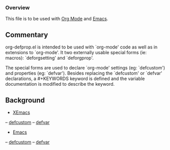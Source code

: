 *** Overview
This file is to be used with [[http://orgmode.org][Org Mode]] and [[http://www.gnu.org/software/emacs/][Emacs]].

** Commentary
org-defprop.el is intended to be used with `org-mode' code as well as
in extensions to `org-mode'. It two externally usable special forms
(ie: macros): `deforgsetting' and `deforgprop'.

The special forms are used to declare `org-mode' settings (eg:
`defcustom') and properties (eg: `defvar'). Besides replacing the
`defcustom' or `defvar' declarations, a #+KEYWORDS keyword is defined
and the variable documentation is modified to describe the keyword.

** Background
- [[http://www.xemacs.org/][XEmacs]]
-- [[http://www.xemacs.org/Documentation/21.5/html/custom_2.html][defcustom]]
-- [[http://www.xemacs.org/Documentation/21.5/html/lispref_17.html#SEC202][defvar]]

- [[http://www.gnu.org/software/emacs/][Emacs]]
-- [[http://www.gnu.org/software/emacs/manual/html_node/elisp/Variable-Definitions.html#Variable-Definitions][defcustom]]
-- [[http://www.gnu.org/software/emacs/manual/html_node/elisp/Defining-Variables.html#Defining-Variables][defvar]]
  

# LocalWords:  deforgsetting deforgprop defprop
